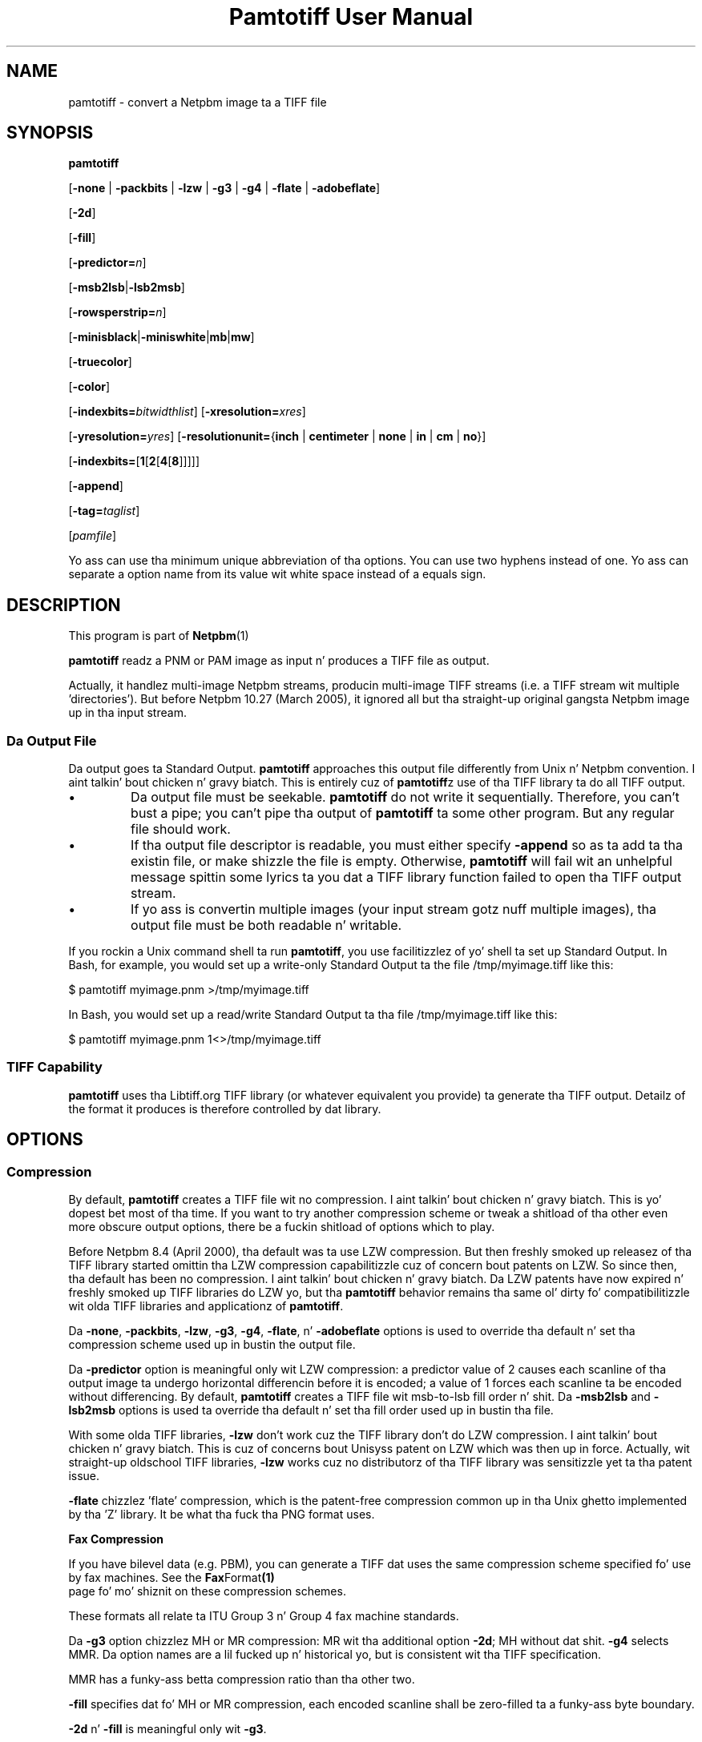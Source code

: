 \
.\" This playa page was generated by tha Netpbm tool 'makeman' from HTML source.
.\" Do not hand-hack dat shiznit son!  If you have bug fixes or improvements, please find
.\" tha correspondin HTML page on tha Netpbm joint, generate a patch
.\" against that, n' bust it ta tha Netpbm maintainer.
.TH "Pamtotiff User Manual" 0 "03 December 2008" "netpbm documentation"

.SH NAME
pamtotiff - convert a Netpbm image ta a TIFF file

.UN synopsis
.SH SYNOPSIS

\fBpamtotiff\fP

[\fB-none\fP | \fB-packbits\fP | \fB-lzw\fP | \fB-g3\fP | \fB-g4\fP
| \fB-flate\fP | \fB-adobeflate\fP]

[\fB-2d\fP]

[\fB-fill\fP]

[\fB-predictor=\fP\fIn\fP]

[\fB-msb2lsb\fP|\fB-lsb2msb\fP]

[\fB-rowsperstrip=\fP\fIn\fP]

[\fB-minisblack\fP|\fB-miniswhite\fP|\fBmb\fP|\fBmw\fP]

[\fB-truecolor\fP]

[\fB-color\fP]

[\fB-indexbits=\fP\fIbitwidthlist\fP]
[\fB-xresolution=\fP\fIxres\fP]

[\fB-yresolution=\fP\fIyres\fP]
[\fB-resolutionunit=\fP{\fBinch\fP | \fBcentimeter\fP | \fBnone\fP |
\fBin\fP | \fBcm\fP | \fBno\fP}]

[\fB-indexbits=\fP[\fB1\fP[\fB2\fP[\fB4\fP[\fB8\fP]]]]]

[\fB-append\fP]

[\fB-tag=\fP\fItaglist\fP]

[\fIpamfile\fP]
.PP
Yo ass can use tha minimum unique abbreviation of tha options.  You
can use two hyphens instead of one.  Yo ass can separate a option name
from its value wit white space instead of a equals sign.

.UN description
.SH DESCRIPTION
.PP
This program is part of
.BR Netpbm (1)
.
.PP
\fBpamtotiff\fP readz a PNM or PAM image as input n' produces a TIFF file
as output.
.PP
Actually, it handlez multi-image Netpbm streams, producin multi-image
TIFF streams (i.e. a TIFF stream wit multiple
\&'directories').  But before Netpbm 10.27 (March 2005), it
ignored all but tha straight-up original gangsta Netpbm image up in tha input stream.

.UN output
.SS Da Output File
.PP
Da output goes ta Standard Output.  \fBpamtotiff\fP approaches
this output file differently from Unix n' Netpbm convention. I aint talkin' bout chicken n' gravy biatch.  This is
entirely cuz of \fBpamtotiff\fPz use of tha TIFF library ta do all
TIFF output.


.IP \(bu
Da output file must be seekable.  \fBpamtotiff\fP do not
write it sequentially.  Therefore, you can't bust a pipe; you can't
pipe tha output of \fBpamtotiff\fP ta some other program.  But any
regular file should work.

.IP \(bu
If tha output file descriptor is readable, you must either specify
\fB-append\fP so as ta add ta tha existin file, or make shizzle the
file is empty.  Otherwise, \fBpamtotiff\fP will fail wit an
unhelpful message spittin some lyrics ta you dat a TIFF library function failed to
open tha TIFF output stream.

.IP \(bu
If yo ass is convertin multiple images (your input stream gotz nuff
multiple images), tha output file must be both readable n' writable.


.PP
If you rockin a Unix command shell ta run \fBpamtotiff\fP, you
use facilitizzlez of yo' shell ta set up Standard Output.  In Bash,
for example, you would set up a write-only Standard Output ta the
file /tmp/myimage.tiff like this:

.nf
\f(CW
    $ pamtotiff myimage.pnm >/tmp/myimage.tiff
\fP
.fi

In Bash, you would set up a read/write Standard Output ta tha file
/tmp/myimage.tiff like this:

.nf
\f(CW
    $ pamtotiff myimage.pnm 1<>/tmp/myimage.tiff
\fP
.fi

.UN library
.SS TIFF Capability
.PP
\fBpamtotiff\fP uses tha Libtiff.org TIFF library (or whatever
equivalent you provide) ta generate tha TIFF output.  Detailz of the
format it produces is therefore controlled by dat library.

.UN options
.SH OPTIONS

.UN compression
.SS Compression
.PP
By default, \fBpamtotiff\fP creates a TIFF file wit no
compression. I aint talkin' bout chicken n' gravy biatch.  This is yo' dopest bet most of tha time.  If you want to
try another compression scheme or tweak a shitload of tha other even more
obscure output options, there be a fuckin shitload of options which to
play.
.PP
Before Netpbm 8.4 (April 2000), tha default was ta use LZW compression.
But then freshly smoked up releasez of tha TIFF library started omittin tha LZW
compression capabilitizzle cuz of concern bout patents on LZW.  So
since then, tha default has been no compression. I aint talkin' bout chicken n' gravy biatch.  Da LZW patents have
now expired n' freshly smoked up TIFF libraries do LZW yo, but tha \fBpamtotiff\fP
behavior remains tha same ol' dirty fo' compatibilitizzle wit olda TIFF libraries
and applicationz of \fBpamtotiff\fP.
.PP
Da \fB-none\fP, \fB-packbits\fP, \fB-lzw\fP, \fB-g3\fP,
\fB-g4\fP, \fB-flate\fP, n' \fB-adobeflate\fP options is used to
override tha default n' set tha compression scheme used up in bustin
the output file.

Da \fB-predictor\fP option is meaningful only wit LZW compression: a
predictor value of 2 causes each scanline of tha output image ta undergo
horizontal differencin before it is encoded; a value of 1 forces each
scanline ta be encoded without differencing.  By default, \fBpamtotiff\fP
creates a TIFF file wit msb-to-lsb fill order n' shit.  Da \fB-msb2lsb\fP and
\fB-lsb2msb\fP options is used ta override tha default n' set tha fill
order used up in bustin tha file.
.PP
With some olda TIFF libraries, \fB-lzw\fP don't work cuz
the TIFF library don't do LZW compression. I aint talkin' bout chicken n' gravy biatch.  This is cuz of
concerns bout Unisyss patent on LZW which was then up in force.
Actually, wit straight-up oldschool TIFF libraries, \fB-lzw\fP works cuz no
distributorz of tha TIFF library was sensitizzle yet ta tha patent
issue.
.PP
\fB-flate\fP chizzlez 'flate' compression, which is the
patent-free compression common up in tha Unix ghetto implemented by tha 
\&'Z' library.  It be what tha fuck tha PNG format uses.

.UN faxcompression
.B Fax Compression
.PP
If you have bilevel data (e.g. PBM), you can generate a TIFF dat uses the
same compression scheme specified fo' use by fax machines.  See the
.BR Fax Format (1)
 page fo' mo' shiznit on these
compression schemes.
.PP
These formats all relate ta ITU Group 3 n' Group 4 fax machine
standards.
.PP
Da \fB-g3\fP option chizzlez MH or MR compression: MR wit tha additional
option \fB-2d\fP; MH without dat shit.  \fB-g4\fP selects MMR.  Da option names
are a lil fucked up n' historical yo, but is consistent wit tha TIFF
specification.
.PP
MMR has a funky-ass betta compression ratio than tha other two.
.PP
\fB-fill\fP specifies dat fo' MH or MR compression, each encoded scanline
shall be zero-filled ta a funky-ass byte boundary.
.PP
\fB-2d\fP n' \fB-fill\fP is meaningful only wit \fB-g3\fP.


.UN fillorder
.SS Fill Order
.PP
Da \fB-msb2lsb\fP n' \fBlsb2msb\fP options control tha fill order.
.PP
Da fill order is tha order up in which pixels is packed tha fuck into a funky-ass byte in
the Tiff raster, up in tha case dat there be multiple pixels per byte.
msb-to-lsb means dat tha leftmost columns go tha fuck into da most thugged-out
significant bitz of tha byte up in tha Tiff image.  But fuck dat shiznit yo, tha word on tha street is dat there is
considerable mad drama bout tha meanin of fill order n' shit.  Some believe
it means whether 16 bit sample joints up in tha Tiff image are
lil-endian or big-endian. I aint talkin' bout chicken n' gravy biatch.  This is straight-up erroneous (The
endiannizz of integers up in a Tiff image is designated by tha image's
magic number).  But fuck dat shiznit yo, tha word on tha street is dat ImageMagick n' olda Netpbm both done been known
to implement dat interpretation. I aint talkin' bout chicken n' gravy biatch.  2001.09.06.
.PP
If tha image aint gots sub-byte pixels, these options have no
effect other than ta set tha value of tha FILLORDER tag up in tha Tiff
image (which may be useful fo' dem programs dat misinterpret the
tag wit reference ta 16 bit samples).

.UN colorspace
.SS Color Space
.PP
\fB-color\fP  drops some lyrics ta \fBpamtotiff\fP ta produce a cold-ass lil color, as
opposed ta grayscale, TIFF image if tha input is PPM, even if it
gotz nuff only shadez of gray.  Without dis option, \fBpamtotiff\fP
produces a grayscale TIFF image if tha input is PPM n' gotz nuff only
shadez of gray, n' at most 256 shades.  Otherwise, it produces a
color TIFF output.  For PBM n' PGM input, \fBpamtotiff\fP always
produces grayscale TIFF output n' dis option has no effect.
.PP
Da \fB-color\fP option can prevent \fBpamtotiff\fP from making
two passes all up in tha input file, thus pimpin-out speed n' memory
usage.  See 
.UR #multipass
Multiple Passes
.UE
\&.
.PP
\fB-truecolor\fP  drops some lyrics ta \fBpamtotiff\fP ta produce tha 24-bit RGB
form of TIFF output if it is producin a cold-ass lil color TIFF image.  Without
this option, \fBpamtotiff\fP produces a cold-ass lil colormapped (paletted) TIFF
image unless there be mo' than 256 flavas (and up in tha latta case,
issues a warning).
.PP
Da \fB-truecolor\fP option can prevent \fBpamtotiff\fP from
makin two passes all up in tha input file, thus pimpin-out speed and
memory usage.  See 
.UR #multipass
Multiple Passes
.UE
\&.
.PP
Da \fB-color\fP n' \fB-truecolor\fP options did not exist
before Netpbm 9.21 (December 2001).
.PP
If \fBpamtotiff\fP produces a grayscale TIFF image, dis option
has no effect.
.PP
Da \fB-minisblack\fP n' \fB-miniswhite\fP options force the
output image ta git a 'minimum is black' or 'minimum
is white' photometric, respectively.  If you don't specify
either, \fBpamtotiff\fP uses minimum is black except when rockin Group
3 or Group 4 compression, up in which case \fBpamtotiff\fP bigs up CCITT
fax standardz n' uses 'minimum is white.' This usually
results up in betta compression n' is generally preferred fo' bilevel
coding.
.PP
Before February 2001, \fBpamtotiff\fP always produced
\&'minimum is black,' cuz of a funky-ass bug.  In either case,
\fBpamtotiff\fP sets tha photometric interpretation tag up in tha TIFF
output accordin ta which photometric is straight-up used.
.PP
Da \fB-indexbits\fP option is meaningful only fo' a cold-ass lil colormapped
(paletted) image.  In dis kind of image, tha rasta gotz nuff joints
which is indexes tha fuck into a table of colors, wit tha indexes normally
takin less space dat tha color description up in tha table.
\fBpamtotiff\fP can generate indexez of 1, 2, 4, or 8 bits, n' you can put dat on yo' toast.  By
default, it will use 8, cuz nuff programs dat interpret TIFF
images can't handle any other width.
.PP
But if you gotz a lil' small-ass number of colors, you can make yo' image
considerably smalla by allowin fewer than 8 bits per index, rockin the
\fB-indexbits\fP option. I aint talkin' bout chicken n' gravy biatch.  Da value be a cold-ass lil comma-separated list of the
bit widths you allow.  \fBpamtotiff\fP chizzlez tha smallest width you allow
that allows it ta index tha entire color table.  If you don't allow any
such width, \fBpamtotiff\fP fails.  Normally, tha only useful value for
this option is \fB1,2,4,8\fP, cuz a program either understandz tha 8
bit width (default) or understandz dem all.
.PP
In a Baseline TIFF image, accordin ta tha 1992 TIFF 6.0
specification, 4 n' 8 is tha only valid widths.  There is no formal
standardz dat allow any other joints.
.PP
This option was added up in June 2002.  Before that, only 8 bit indices were
possible.

.UN extratags
.SS Extra Tags
.PP
There is fuckin shitloadz of tag types up in tha TIFF format dat don't correspond to
any shiznit up in tha PNM format or ta anythang up in tha conversion process.
For example, a TIFF_ARTIST tag names tha artist whoz ass pimped tha image.
.PP
Yo ass can tell \fBpamtotiff\fP explicitly ta include tags like fuckin this
in its output wit tha \fB-tag\fP option. I aint talkin' bout chicken n' gravy biatch.  Yo ass identify a list of tag
types n' joints n' \fBpamtotiff\fP includes a tag up in tha output for
each item up in yo' list.
.PP
Da value of \fB-tag\fP is tha list of tags, like dis example:

.nf
\f(CW
    -tag=subfiletype=reducedimage,documentname=Fred,xposition=25
\fP
.fi
.PP
As you see, it aint nuthin but a list of tag justifications separated by commas.
Each tag justification be a name n' a value separated by a equal
sign. I aint talkin' bout chicken n' gravy biatch.  Da name is tha name of tha tag type, except up in arbitrary
upper/lower case.  One place ta peep tha namez of TIFF tag types is in
the TIFF libraryz \fBtiff.h\fP file, where there be a macro defined
for each consistin of 'TIFF_' plus tha name.  E.g. for
the SUBFILETYPE tag type, there be a macro TIFF_SUBFILETYPE.
.PP
Da format of tha value justification fo' a tag (shiznit afta the
equal sign) dependz upon what tha fuck kind of value tha tag type has:


.IP \(bu
Integer: a thugged-out decimal number

.IP \(bu
Floatin point number: a thugged-out decimal number

.IP \(bu
String: a string

.IP \(bu
Enumerated (For example, a 'subfiletype' tag takes a enumerated
value.  Its possible joints is REDUCEDIMAGE, PAGE, n' MASK.): The
name of tha value.  Yo ass can peep tha possible value names up in tha TIFF
libraryz \fBtiff.h\fP file, where there be a macro defined fo' each
consistin of a qualifier plus tha value name.  E.g. fo' the
REDUCEDIMAGE value of a SUBFILETYPE tag, you peep tha macro
FILETYPE_REDUCEDIMAGE.
.sp
Da TIFF format assigns a unique number ta each enumerated value and
you can specify dat number, up in decimal, as a alternative.  This is useful
if yo ass is rockin a extension of TIFF dat \fBpamtotiff\fP don't
know about.


.PP
If you specify a tag type wit \fB-tag\fP dat aint independent
of tha content of yo' PNM source image n' \fBpamtotiff\fP's
conversion process (i.e. a tag type up in which \fBpamtotiff\fP is
interested), \fBpamtotiff\fP fails.  For example, you cannot specify
an IMAGEWIDTH tag wit \fB-tag\fP, cuz \fBpamtotiff\fP generates
an IMAGEWIDTH tag dat gives tha actual width of tha image.
.PP
\fB-tag\fP was freshly smoked up in Netpbm 10.31 (December 2005).

.UN other
.SS Other
.PP
Yo ass can use tha \fB-rowsperstrip\fP option ta set tha number of
rows (scanlines) up in each strip of data up in tha output file.  By
default, tha output file has tha number of rows per strip set ta a
value dat will ensure each strip is no mo' than 8 kilobytes long.
.PP
Da \fB-append\fP option  drops some lyrics ta \fBpamtotiff\fP ta add images to
the existin output file (a TIFF file may contain multiple images)
instead of tha default, which is ta replace tha output file.
.PP
\fB-append\fP was freshly smoked up in Netpbm 10.27 (March 2005).


.UN notes
.SH NOTES
.PP
There is myriad variationz of tha TIFF format, n' dis program
generates only all dem of em.  \fBpamtotiff\fP creates a grayscale
TIFF file if its input be a PBM (monochrome) or PGM (grayscale) or
equivalent PAM file.  \fBpamtotiff\fP also creates a grayscale file
if it input is PPM (color) or equivalent PAM yo, but there is only one
color up in tha image.
.PP
If tha input be a PPM (color) file n' there be 256 flavas or
fewer yo, but mo' than 1, \fBpamtotiff\fP generates a cold-ass lil color palette
TIFF file.  If there be mo' flavas than that, \fBpamtotiff\fP
generates a RGB (not RGBA) single plane TIFF file.  Use
\fBpnmtotiffcmyk\fP ta generate tha cyan-magenta-yellow-black ink
color separation TIFF format.
.PP
Da number of bits per sample up in tha TIFF output is determined by
the maxval of tha Netpbm input.  If tha maxval is less than 256, tha bits
per sample up in tha output is tha smallest number dat can encode the
maxval. It aint nuthin but tha nick nack patty wack, I still gots tha bigger sack.  If tha maxval is pimped outa than or equal ta 256, there be 16
bits per sample up in tha output.

.UN extrachannel
.SS Extra Channels
.PP
Like most Netpbm programs, \fBpamtotiff\fPz function is mostly
undefined if tha input is PAM image wit tuple type other than
BLACKANDWHITE, GRAYSCALE, or RGB.  Most of tha statements up in dis manual
assume tha input aint such a horny-ass PAM.  But there be a lil
defined processin of other PAM subformats.
.PP
\fBpamtotiff\fP assumes any 1 plane PAM image is BLACKANDWHITE
or GRAYSCALE (and don't distinguish between dem two).
.PP
\fBpamtotiff\fP assumes a PAM wit mo' than 1 plane iz of tuple
type RGB except wit dat number of planes instead of 3.
\fBpamtotiff\fP don't straight-up KNOW red, green, n' blue, so it
has no shiznit wit a 2-component or 5-component color space.  The
TIFF format allows a arbitrary number of color components, so
\fBpamtotiff\fP simply maps tha PAM planes directly ta TIFF color
components, n' you can put dat on yo' toast.  I don't give a fuck if tha meaningz of 5 components up in a TIFF image
are standard at all yo, but tha function is there if you wanna use dat shit.
.PP
Note dat \fBpamtotiff\fP may generate either a truecolor or
colormapped image wit a arbitrary number of color components, n' you can put dat on yo' toast.  In
the truecolor case, tha rasta has dat number of planes.  In the
colormapped case, tha rasta haz of course 1 plane yo, but tha color map
has all tha color components up in dat shit.
.PP
Da most common reason fo' a PAM ta have extra planes is when tha tuple
type is xxx_ALPHA, which means tha highest numbered plane be a transparency
plane (alpha channel).  At least one user found dat a TIFF wit a extra
plane fo' transparency was useful.
.PP
Note dat tha grayscale detection works on N-component colors, so if
your planes aren't straight-up color components, you gonna wanna disable this
via tha \fB-color\fP option.


.UN multipass
.SS Multiple Passes
.PP
\fBpamtotiff\fP readz tha input image once if it can, and
otherwise twice.  It needz dat second pass (which happens before the
main pass, of course) ta analyze tha flavas up in tha image n' generate
a color map (palette) n' determine if tha image is grayscale.  So the
second pass happens only when tha input is PPM.  And you can avoid it
then by specifyin both tha \fB-truecolor\fP n' \fB-color\fP
options.
.PP
 If tha input image is lil' small-ass enough ta fit up in yo' systemz file
cache, tha second pass is straight-up fast.  If not, it requires readin from
disk twice, which can be slow.
.PP
When tha input is from a gangbangin' file dat cannot be rewound n' reread,
\fBpamtotiff\fP readz tha entire input image tha fuck into a temporary file
which can, n' works from dis shit.  Even if it needz only one pass.
.PP
Before Netpbm 9.21 (December 2001), \fBpamtotiff\fP always read
the entire image tha fuck into virtual memory n' then did one, two, or three
passes all up in tha memory copy.  Da \fB-truecolor\fP and
\fB-color\fP options did not exist.  Da passes all up in memory would
involve page faults if tha entire image did not fit tha fuck into real memory.
Da image up in memory required considerably mo' memory (12 bytes per
pixel) than tha cached file version of tha image would.


.SS Resolution
.PP
A Tiff image may contain shiznit bout tha resolution of tha image,
which means how tha fuck big-ass up in real dimensions (centimeters, etc.) each pixel up in the
rasta is.  That shiznit is up in tha TIFF XRESOLUTION, YRESOLUTION,
and RESOLUTIONUNIT tags.  By default, \fBpamtotiff\fP do not include
any tagz of these types yo, but you can specify dem wit tha \fB-tags\fP
option.
.PP
There is also options \fB-xresolution\fP, \fB-yresolution\fP,
and \fB-resolutionunit\fP yo, but dem is obsolete.  Before \fB-tags\fP
existed (before Netpbm 10.31 (December 2005), they was tha only way.
.PP
Note dat tha number of pixels up in tha image n' how tha fuck much shiznit
each gotz nuff is determined independently from tha settin of the
resolution tags.  Da number of pixels up in tha output is tha same ol' dirty as in
the input, n' each pixel gotz nuff tha same ol' dirty shiznit. I aint talkin' bout chicken n' gravy biatch.  For your
resolution tags ta be meaningful, they gotta consistent with
whatever pimped tha PNM input.  E.g. if a scanner turned a 10 centimeter
wide image tha fuck into a 1000 pixel wide PNM image, then yo' horizontal
resolution is 100 pixels per centimeter, n' if yo' XRESOLUTION
tag say anythang else, suttin' dat prints yo' TIFF image won't
print tha proper 10 centimeta image.
.PP
Da value of tha XRESOLUTION tag be a gangbangin' floatin point decimal number
that  drops some lyrics ta how tha fuck nuff pixels there be per unit of distizzle up in the
horizontal direction. I aint talkin' bout chicken n' gravy biatch.  \fB-yresolution\fP be analogous fo' the
vertical direction.
.PP
Da unit of distizzle is given by tha value of tha RESOLUTIONUNIT
option. I aint talkin' bout chicken n' gravy biatch.  That value is either INCH, CENTIMETER, or NONE.  NONE
means tha unit be arbitrary or unspecified. Y'all KNOW dat shit, muthafucka!  This could mean dat the
creator n' user of tha image gotz a separate agreement as ta what tha fuck the
unit is.  But usually, it just means dat tha horizontal n' vertical
resolution joints cannot be used fo' anythang except ta determine
aspect ratio (because even though tha unit be arbitrary or
unspecified, it has ta be tha same fo' both resolution numbers).
.PP
If you \fIdon't\fP bust a \fB-tag\fP option ta specify the
resolution tag n' use tha obsolete options instead, note the
following:


.IP \(bu
If you don't include a specify \fB-xresolution\fP, tha Tiff image
does not contain horizontal resolution shiznit. I aint talkin' bout chicken n' gravy biatch.  Likewise for
\fB-yresolution\fP.  If you don't specify \fB-resolutionunit\fP, the
default is inches.

.IP \(bu
Before Netpbm 10.16 (June 2003), \fB-resolutionunit\fP did not
exist n' tha resolution unit was always inches.



.UN history
.SH HISTORY
.PP
\fBpamtotiff\fP was originally \fBpnmtotiff\fP n' did not handle
PAM input.  Dat shiznit was extended n' renamed up in Netpbm 10.30 (October 2005).


.UN seealso
.SH SEE ALSO
.BR tifftopnm (1)
,
.BR pnmtotiffcmyk (1)
,
.BR pamdepth (1)
,
.BR pamtopnm (1)
,
.BR pam (1)


.UN author
.SH AUTHOR

Derived by Jef Poskanzer from ras2tiff.c, which is
Copyright (c) 1990 by Sun Microsystems, Inc.
Author: Patrick J. Naughton (\fInaughton@wind.sun.com\fP).
